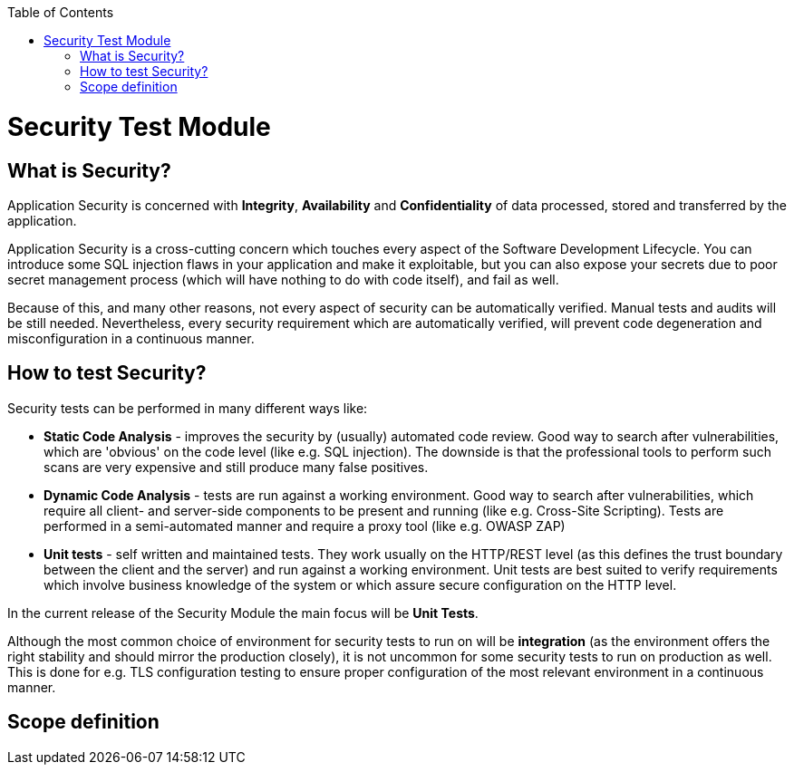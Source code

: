 :toc: macro
toc::[]
:idprefix:
:idseparator: -

= Security Test Module

== What is Security?

Application Security is concerned with *Integrity*, *Availability* and *Confidentiality* of data processed, stored and transferred by the application.

Application Security is a cross-cutting concern which touches every aspect of the Software Development Lifecycle. You can introduce some SQL injection flaws in your application and make it exploitable, but you can also expose your secrets due to poor secret management process (which will have nothing to do with code itself), and fail as well.

Because of this, and many other reasons, not every aspect of security can be automatically verified. Manual tests and audits will be still needed. Nevertheless, every security requirement which are automatically verified, will prevent code degeneration and misconfiguration in a continuous manner.

== How to test Security?

Security tests can be performed in many different ways like:

* *Static Code Analysis* - improves the security by (usually) automated code review. Good way to search after vulnerabilities, which are 'obvious' on the code level (like e.g. SQL injection). The downside is that the professional tools to perform such scans are very expensive and still produce many false positives.
* *Dynamic Code Analysis* - tests are run against a working environment. Good way to search after vulnerabilities, which require all client- and server-side components to be present and running (like e.g. Cross-Site Scripting). Tests are performed in a semi-automated manner and require a proxy tool (like e.g. OWASP ZAP)
* *Unit tests* - self written and maintained tests. They work usually on the HTTP/REST level (as this defines the trust boundary between the client and the server) and run against a working environment. Unit tests are best suited to verify requirements which involve business knowledge of the system or which assure secure configuration on the HTTP level.

In the current release of the Security Module the main focus will be *Unit Tests*.

Although the most common choice of environment for security tests to run on will be *integration* (as the environment offers the right stability and should mirror the production closely), it is not uncommon for some security tests to run on production as well. This is done for e.g. TLS configuration testing to ensure proper configuration of the most relevant environment in a continuous manner.

== Scope definition

